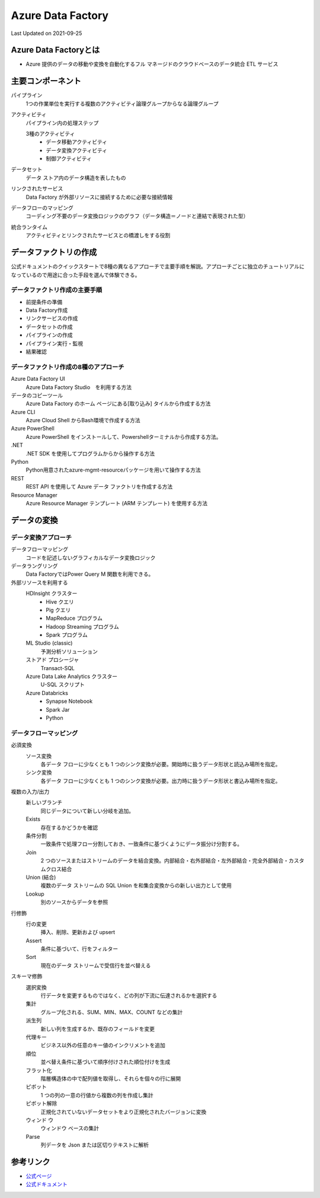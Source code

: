 *********************************************
Azure Data Factory
*********************************************
Last Updated on 2021-09-25

Azure Data Factoryとは
==================================
* Azure 提供のデータの移動や変換を自動化するフル マネージドのクラウドベースのデータ統合 ETL サービス

主要コンポーネント
==================================
パイプライン
  1つの作業単位を実行する複数のアクティビティ論理グループからなる論理グループ
アクティビティ
  パイプライン内の処理ステップ

  3種のアクティビティ
    * データ移動アクティビティ
    * データ変換アクティビティ
    * 制御アクティビティ

データセット
  データ ストア内のデータ構造を表したもの
リンクされたサービス
  Data Factory が外部リソースに接続するために必要な接続情報
データフローのマッピング
  コーディング不要のデータ変換ロジックのグラフ（データ構造＝ノードと連結で表現された型）
統合ランタイム
  アクティビティとリンクされたサービスとの橋渡しをする役割

データファクトリの作成
==================================
公式ドキュメントのクイックスタートで8種の異なるアプローチで主要手順を解説。アプローチごとに独立のチュートリアルになっているので用途に合った手段を選んで体験できる。

データファクトリ作成の主要手順
^^^^^^^^^^^^^^^^^^^^^^^^^^^^^^^^^^^^^^
* 前提条件の準備
* Data Factory作成
* リンクサービスの作成
* データセットの作成
* パイプラインの作成
* パイプライン実行・監視
* 結果確認

データファクトリ作成の8種のアプローチ
^^^^^^^^^^^^^^^^^^^^^^^^^^^^^^^^^^^^^^
Azure Data Factory UI
  Azure Data Factory Studio　を利用する方法
データのコピーツール
  Azure Data Factory のホーム ページにある[取り込み] タイルから作成する方法
Azure CLI
  Azure Cloud Shell からBash環境で作成する方法
Azure PowerShell
  Azure PowerShell をインストールして、Powershellターミナルから作成する方法。
.NET
  .NET SDK を使用してプログラムからから操作する方法
Python
  Python用意されたazure-mgmt-resourceパッケージを用いて操作する方法
REST
  REST API を使用して Azure データ ファクトリを作成する方法
Resource Manager
  Azure Resource Manager テンプレート (ARM テンプレート) を使用する方法

データの変換
==================================
データ変換アプローチ
^^^^^^^^^^^^^^^^^^^^^^^^^^^^^^^^^^^^^^
データフローマッピング
  コードを記述しないグラフィカルなデータ変換ロジック
データラングリング
  Data FactoryではPower Query M 関数を利用できる。
外部リソースを利用する
  HDInsight クラスター
    * Hive クエリ
    * Pig クエリ
    * MapReduce プログラム
    * Hadoop Streaming プログラム
    * Spark プログラム
  ML Studio (classic) 
    予測分析ソリューション
  ストアド プロシージャ
    Transact-SQL
  Azure Data Lake Analytics クラスター
    U-SQL スクリプト
  Azure Databricks
    * Synapse Notebook
    * Spark Jar
    * Python

データフローマッピング
^^^^^^^^^^^^^^^^^^^^^^^^^^^^^^^^^^^^^^
必須変換
  ソース変換
    各データ フローに少なくとも 1 つのシンク変換が必要。開始時に扱うデータ形状と読込み場所を指定。
  シンク変換
    各データ フローに少なくとも 1 つのシンク変換が必要。出力時に扱うデータ形状と書込み場所を指定。
複数の入力/出力
  新しいブランチ
    同じデータについて新しい分岐を追加。
  Exists
    存在するかどうかを確認
  条件分割
    一致条件で処理フロー分割しておき、一致条件に基づくようにデータ振分け分割する。
  Join
    2 つのソースまたはストリームのデータを結合変換。内部結合・右外部結合・左外部結合・完全外部結合・カスタムクロス結合
  Union (結合)
    複数のデータ ストリームの SQL Union を和集合変換からの新しい出力として使用
  Lookup
    別のソースからデータを参照
行修飾
  行の変更
    挿入、削除、更新および upsert 
  Assert
    条件に基づいて、行をフィルター  
  Sort
    現在のデータ ストリームで受信行を並べ替える
スキーマ修飾
  選択変換
    行データを変更するものではなく、どの列が下流に伝達されるかを選択する
  集計
    グループ化される、SUM、MIN、MAX、COUNT などの集計
  派生列
    新しい列を生成するか、既存のフィールドを変更
  代理キー
    ビジネス以外の任意のキー値のインクリメントを追加
  順位
    並べ替え条件に基づいて順序付けされた順位付けを生成
  フラット化
    階層構造体の中で配列値を取得し、それらを個々の行に展開
  ピボット
    1 つの列の一意の行値から複数の列を作成し集計
  ピボット解除
    正規化されていないデータセットをより正規化されたバージョンに変換
  ウィンド  ウ
    ウィンドウ ベースの集計
  Parse
    列データを Json または区切りテキストに解析

参考リンク
==================================
* `公式ページ <https://azure.microsoft.com/ja-jp/services/data-factory/>`_ 
* `公式ドキュメント <https://docs.microsoft.com/ja-jp/azure/data-factory/>`_ 
